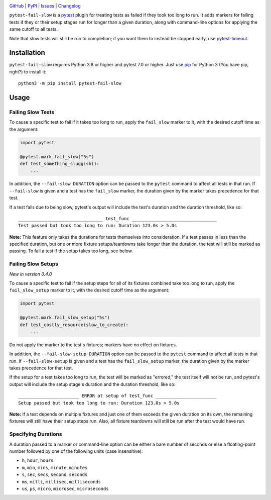 .. image:: https://www.repostatus.org/badges/latest/active.svg
    :target: https://www.repostatus.org/#active
    :alt: Project Status: Active — The project has reached a stable, usable
          state and is being actively developed.

.. image:: https://github.com/jwodder/pytest-fail-slow/actions/workflows/test.yml/badge.svg
    :target: https://github.com/jwodder/pytest-fail-slow/actions/workflows/test.yml
    :alt: CI Status

.. image:: https://codecov.io/gh/jwodder/pytest-fail-slow/branch/master/graph/badge.svg
    :target: https://codecov.io/gh/jwodder/pytest-fail-slow

.. image:: https://img.shields.io/pypi/pyversions/pytest-fail-slow.svg
    :target: https://pypi.org/project/pytest-fail-slow/

.. image:: https://img.shields.io/conda/vn/conda-forge/pytest-fail-slow.svg
    :target: https://anaconda.org/conda-forge/pytest-fail-slow
    :alt: Conda Version

.. image:: https://img.shields.io/github/license/jwodder/pytest-fail-slow.svg
    :target: https://opensource.org/licenses/MIT
    :alt: MIT License

`GitHub <https://github.com/jwodder/pytest-fail-slow>`_
| `PyPI <https://pypi.org/project/pytest-fail-slow/>`_
| `Issues <https://github.com/jwodder/pytest-fail-slow/issues>`_
| `Changelog <https://github.com/jwodder/pytest-fail-slow/blob/master/CHANGELOG.md>`_

``pytest-fail-slow`` is a pytest_ plugin for treating tests as failed if they
took too long to run.  It adds markers for failing tests if they or their setup
stages run for longer than a given duration, along with command-line options
for applying the same cutoff to all tests.

Note that slow tests will still be run to completion; if you want them to
instead be stopped early, use pytest-timeout_.

.. _pytest: https://docs.pytest.org
.. _pytest-timeout: https://github.com/pytest-dev/pytest-timeout


Installation
============
``pytest-fail-slow`` requires Python 3.8 or higher and pytest 7.0 or higher.
Just use `pip <https://pip.pypa.io>`_ for Python 3 (You have pip, right?) to
install it::

    python3 -m pip install pytest-fail-slow


Usage
=====

Failing Slow Tests
------------------

To cause a specific test to fail if it takes too long to run, apply the
``fail_slow`` marker to it, with the desired cutoff time as the argument:

.. code:: python

    import pytest

    @pytest.mark.fail_slow("5s")
    def test_something_sluggish():
        ...

In addition, the ``--fail-slow DURATION`` option can be passed to the
``pytest`` command to affect all tests in that run.  If ``--fail-slow`` is
given and a test has the ``fail_slow`` marker, the duration given by the marker
takes precedence for that test.

If a test fails due to being slow, pytest's output will include the test's
duration and the duration threshold, like so::

    ________________________________ test_func ________________________________
    Test passed but took too long to run: Duration 123.0s > 5.0s

**Note:** This feature only takes the durations for tests themselves into
consideration.  If a test passes in less than the specified duration, but one
or more fixture setups/teardowns take longer than the duration, the test will
still be marked as passing.  To fail a test if the setup takes too long, see
below.


Failing Slow Setups
-------------------

*New in version 0.4.0*

To cause a specific test to fail if the setup steps for all of its fixtures
combined take too long to run, apply the ``fail_slow_setup`` marker to it, with
the desired cutoff time as the argument:

.. code:: python

    import pytest

    @pytest.mark.fail_slow_setup("5s")
    def test_costly_resource(slow_to_create):
        ...

Do not apply the marker to the test's fixtures; markers have no effect on
fixtures.

In addition, the ``--fail-slow-setup DURATION`` option can be passed to the
``pytest`` command to affect all tests in that run.  If ``--fail-slow-setup``
is given and a test has the ``fail_slow_setup`` marker, the duration given by
the marker takes precedence for that test.

If the setup for a test takes too long to run, the test will be marked as
"errored," the test itself will not be run, and pytest's output will include
the setup stage's duration and the duration threshold, like so::

    _______________________ ERROR at setup of test_func _______________________
    Setup passed but took too long to run: Duration 123.0s > 5.0s

**Note:** If a test depends on multiple fixtures and just one of them exceeds
the given duration on its own, the remaining fixtures will still have their
setup steps run.  Also, all fixture teardowns will still be run after the test
would have run.


Specifying Durations
--------------------

A duration passed to a marker or command-line option can be either a bare
number of seconds or else a floating-point number followed by one of the
following units (case insensitive):

- ``h``, ``hour``, ``hours``
- ``m``, ``min``, ``mins``, ``minute``, ``minutes``
- ``s``, ``sec``, ``secs``, ``second``, ``seconds``
- ``ms``, ``milli``, ``millisec``, ``milliseconds``
- ``us``, ``μs``, ``micro``, ``microsec``, ``microseconds``
